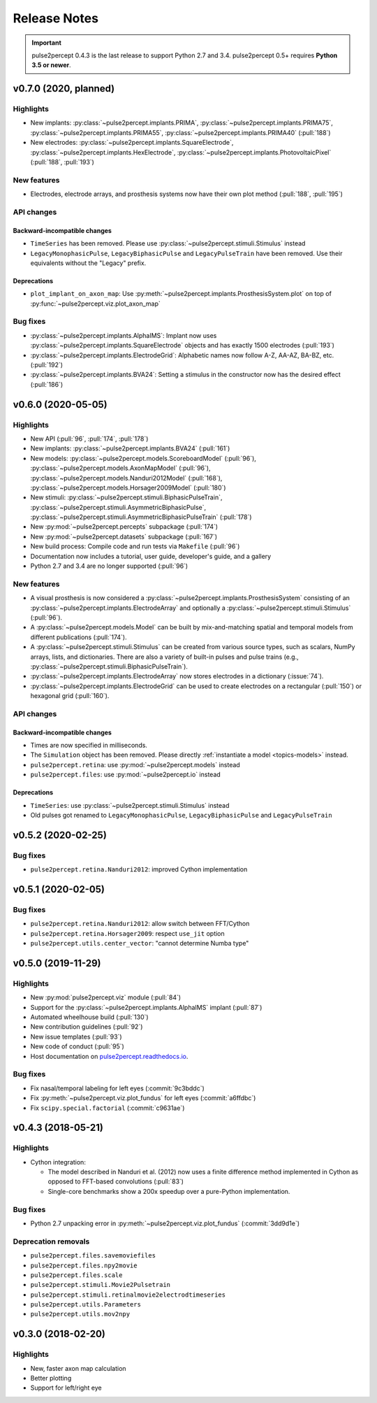 .. _users-release-notes:

=============
Release Notes
=============

.. important::

    pulse2percept 0.4.3 is the last release to support Python 2.7 and 3.4.
    pulse2percept 0.5+ requires **Python 3.5 or newer**.

v0.7.0 (2020, planned)
----------------------

Highlights
~~~~~~~~~~

*  New implants: :py:class:`~pulse2percept.implants.PRIMA`, 
   :py:class:`~pulse2percept.implants.PRIMA75`,
   :py:class:`~pulse2percept.implants.PRIMA55`, 
   :py:class:`~pulse2percept.implants.PRIMA40` (:pull:`188`)
*  New electrodes: :py:class:`~pulse2percept.implants.SquareElectrode`,
   :py:class:`~pulse2percept.implants.HexElectrode`,
   :py:class:`~pulse2percept.implants.PhotovoltaicPixel` (:pull:`188`, 
   :pull:`193`)

New features
~~~~~~~~~~~~

*  Electrodes, electrode arrays, and prosthesis systems now have their own
   plot method (:pull:`188`, :pull:`195`)

API changes
~~~~~~~~~~~

Backward-incompatible changes
^^^^^^^^^^^^^^^^^^^^^^^^^^^^^

*  ``TimeSeries`` has been removed. Please use
   :py:class:`~pulse2percept.stimuli.Stimulus` instead
*  ``LegacyMonophasicPulse``, ``LegacyBiphasicPulse`` and ``LegacyPulseTrain``
   have been removed. Use their equivalents without the "Legacy" prefix.

Deprecations
^^^^^^^^^^^^

*  ``plot_implant_on_axon_map``: Use
   :py:meth:`~pulse2percept.implants.ProsthesisSystem.plot` on top of
   :py:func:`~pulse2percept.viz.plot_axon_map`

Bug fixes
~~~~~~~~~

*  :py:class:`~pulse2percept.implants.AlphaIMS`: Implant now uses
   :py:class:`~pulse2percept.implants.SquareElectrode` objects and has exactly
   1500 electrodes (:pull:`193`)
*  :py:class:`~pulse2percept.implants.ElectrodeGrid`: Alphabetic names now
   follow A-Z, AA-AZ, BA-BZ, etc. (:pull:`192`)
*  :py:class:`~pulse2percept.implants.BVA24`: Setting a stimulus in the
   constructor now has the desired effect (:pull:`186`)

v0.6.0 (2020-05-05)
----------------------

Highlights
~~~~~~~~~~

*   New API (:pull:`96`, :pull:`174`, :pull:`178`)
*   New implants: :py:class:`~pulse2percept.implants.BVA24` (:pull:`161`)
*   New models: :py:class:`~pulse2percept.models.ScoreboardModel` (:pull:`96`),
    :py:class:`~pulse2percept.models.AxonMapModel` (:pull:`96`),
    :py:class:`~pulse2percept.models.Nanduri2012Model` (:pull:`168`),
    :py:class:`~pulse2percept.models.Horsager2009Model` (:pull:`180`)
*   New stimuli: :py:class:`~pulse2percept.stimuli.BiphasicPulseTrain`,
    :py:class:`~pulse2percept.stimuli.AsymmetricBiphasicPulse`,
    :py:class:`~pulse2percept.stimuli.AsymmetricBiphasicPulseTrain`
    (:pull:`178`)
*   New :py:mod:`~pulse2percept.percepts` subpackage (:pull:`174`)
*   New :py:mod:`~pulse2percept.datasets` subpackage (:pull:`167`)
*   New build process: Compile code and run tests via ``Makefile``
    (:pull:`96`)
*   Documentation now includes a tutorial, user guide, developer's guide, and
    a gallery
*   Python 2.7 and 3.4 are no longer supported (:pull:`96`)

New features
~~~~~~~~~~~~

*   A visual prosthesis is now considered a
    :py:class:`~pulse2percept.implants.ProsthesisSystem` consisting of an
    :py:class:`~pulse2percept.implants.ElectrodeArray` and optionally a
    :py:class:`~pulse2percept.stimuli.Stimulus` (:pull:`96`).
*   A :py:class:`~pulse2percept.models.Model` can be built by mix-and-matching
    spatial and temporal models from different publications (:pull:`174`).
*   A :py:class:`~pulse2percept.stimuli.Stimulus` can be created from various
    source types, such as scalars, NumPy arrays, lists, and dictionaries.
    There are also a variety of built-in pulses and pulse trains
    (e.g., :py:class:`~pulse2percept.stimuli.BiphasicPulseTrain`).
*   :py:class:`~pulse2percept.implants.ElectrodeArray` now stores electrodes in
    a dictionary (:issue:`74`).
*   :py:class:`~pulse2percept.implants.ElectrodeGrid` can be used to create
    electrodes on a rectangular (:pull:`150`) or hexagonal grid (:pull:`160`).

API changes
~~~~~~~~~~~

Backward-incompatible changes
^^^^^^^^^^^^^^^^^^^^^^^^^^^^^

*  Times are now specified in milliseconds.
*  The ``Simulation`` object has been removed. Please directly
   :ref:`instantiate a model <topics-models>` instead.
*  ``pulse2percept.retina``: use :py:mod:`~pulse2percept.models` instead
*  ``pulse2percept.files``: use :py:mod:`~pulse2percept.io` instead

Deprecations
^^^^^^^^^^^^

*  ``TimeSeries``: use :py:class:`~pulse2percept.stimuli.Stimulus` instead
*  Old pulses got renamed to ``LegacyMonophasicPulse``, ``LegacyBiphasicPulse``
   and ``LegacyPulseTrain``

v0.5.2 (2020-02-25)
-------------------

Bug fixes
~~~~~~~~~

*   ``pulse2percept.retina.Nanduri2012``: improved Cython implementation

v0.5.1 (2020-02-05)
-------------------

Bug fixes
~~~~~~~~~

*   ``pulse2percept.retina.Nanduri2012``: allow switch between FFT/Cython
*   ``pulse2percept.retina.Horsager2009``: respect ``use_jit`` option
*   ``pulse2percept.utils.center_vector``: "cannot determine Numba type"

v0.5.0 (2019-11-29)
-------------------

Highlights
~~~~~~~~~~

*   New :py:mod:`pulse2percept.viz` module (:pull:`84`)
*   Support for the :py:class:`~pulse2percept.implants.AlphaIMS` implant
    (:pull:`87`)
*   Automated wheelhouse build (:pull:`130`)
*   New contribution guidelines (:pull:`92`)
*   New issue templates (:pull:`93`)
*   New code of conduct (:pull:`95`)
*   Host documentation on
    `pulse2percept.readthedocs.io <https://pulse2percept.readthedocs.io>`_.

Bug fixes
~~~~~~~~~

*   Fix nasal/temporal labeling for left eyes (:commit:`9c3bddc`)
*   Fix :py:meth:`~pulse2percept.viz.plot_fundus` for left eyes
    (:commit:`a6ffdbc`)
*   Fix ``scipy.special.factorial`` (:commit:`c9631ae`)

v0.4.3 (2018-05-21)
-------------------

Highlights
~~~~~~~~~~

*   Cython integration:

    * The model described in Nanduri et al. (2012) now uses a finite difference
      method implemented in Cython as opposed to FFT-based convolutions
      (:pull:`83`)

    * Single-core benchmarks show a 200x speedup over a pure-Python
      implementation.

Bug fixes
~~~~~~~~~

*   Python 2.7 unpacking error in :py:meth:`~pulse2percept.viz.plot_fundus`
    (:commit:`3dd9d1e`)

.. _0.4.3-deprecation-removals:

Deprecation removals
~~~~~~~~~~~~~~~~~~~~

* ``pulse2percept.files.savemoviefiles``
* ``pulse2percept.files.npy2movie``
* ``pulse2percept.files.scale``
* ``pulse2percept.stimuli.Movie2Pulsetrain``
* ``pulse2percept.stimuli.retinalmovie2electrodtimeseries``
* ``pulse2percept.utils.Parameters``
* ``pulse2percept.utils.mov2npy``

v0.3.0 (2018-02-20)
-------------------

Highlights
~~~~~~~~~~

*   New, faster axon map calculation
*   Better plotting
*   Support for left/right eye

